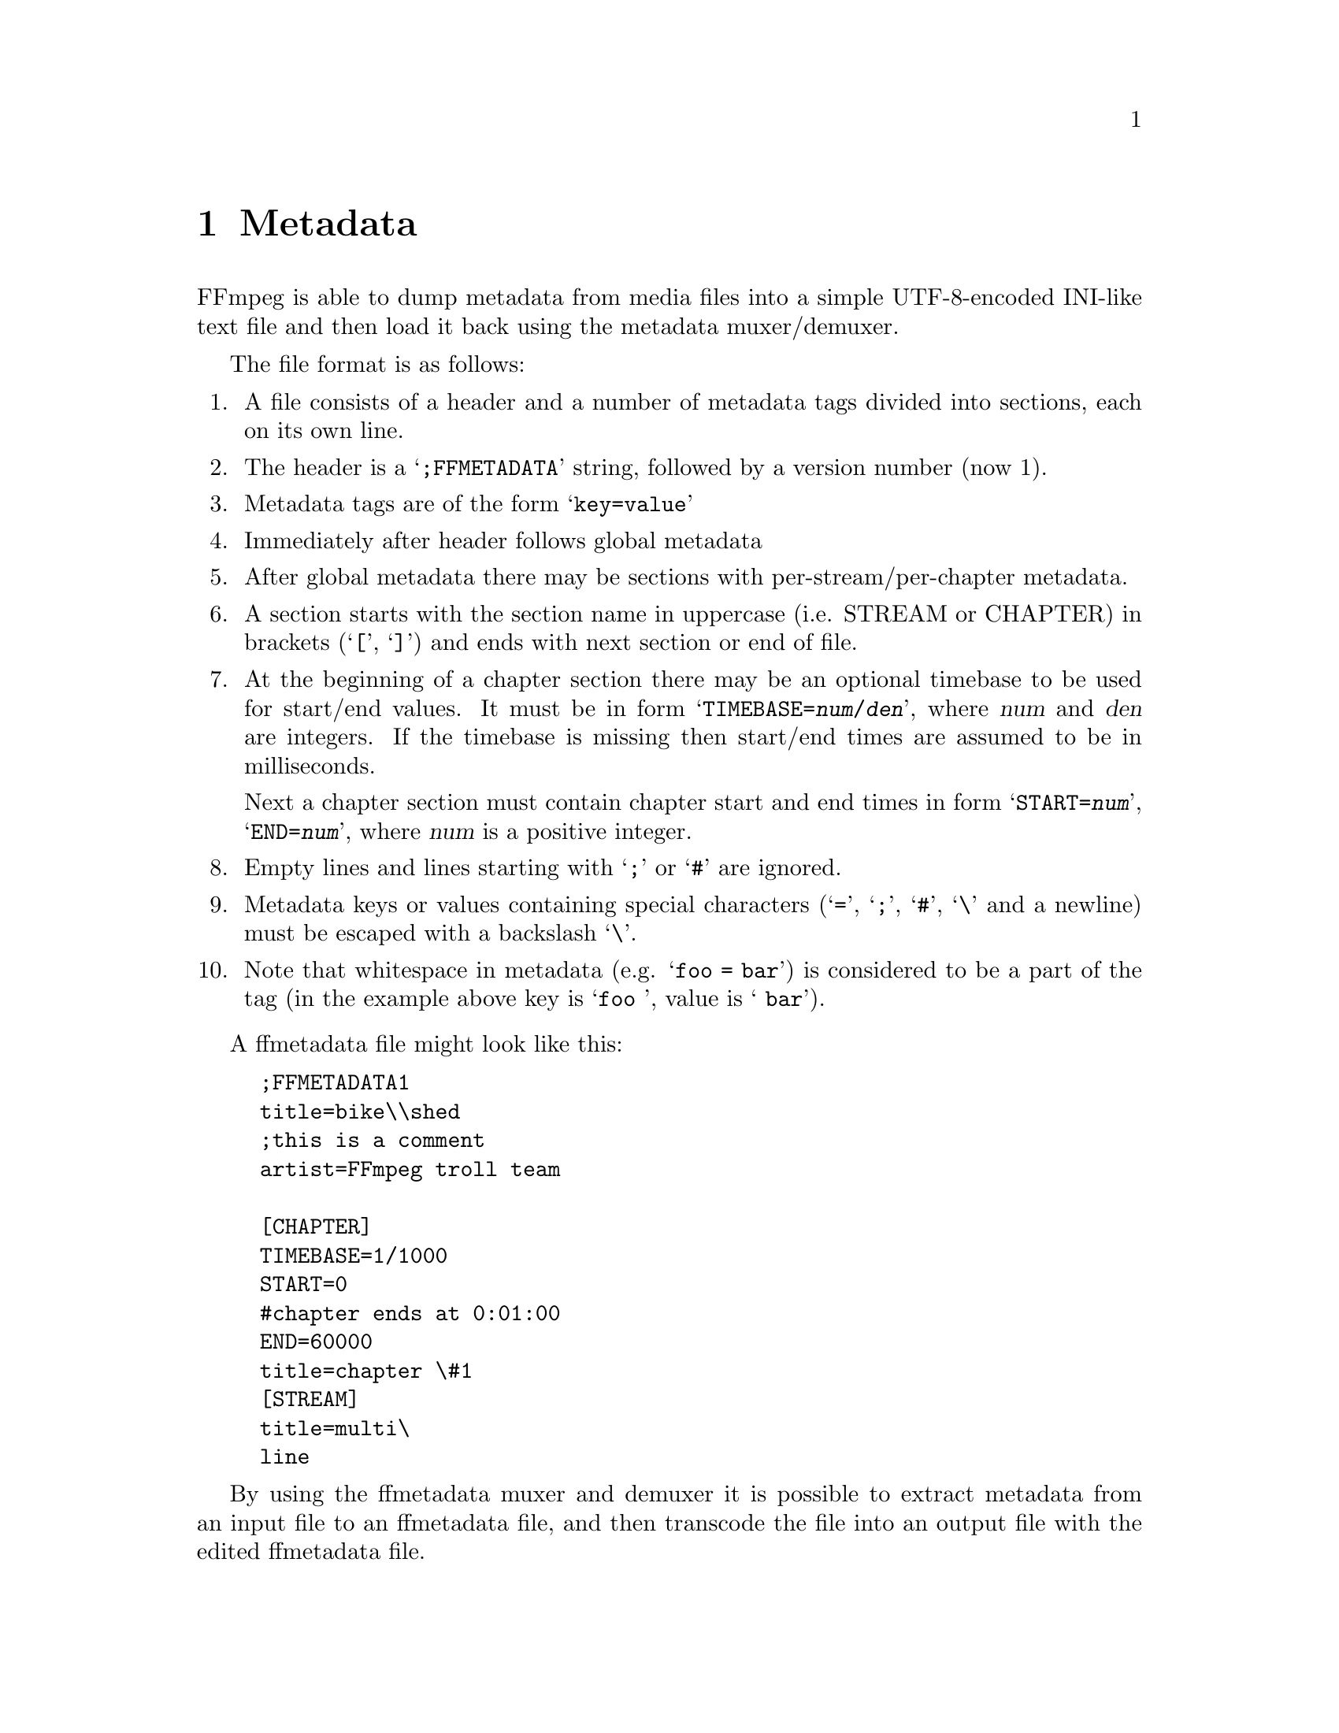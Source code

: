 @chapter Metadata
@c man begin METADATA

FFmpeg is able to dump metadata from media files into a simple UTF-8-encoded
INI-like text file and then load it back using the metadata muxer/demuxer.

The file format is as follows:
@enumerate

@item
A file consists of a header and a number of metadata tags divided into sections,
each on its own line.

@item
The header is a @samp{;FFMETADATA} string, followed by a version number (now 1).

@item
Metadata tags are of the form @samp{key=value}

@item
Immediately after header follows global metadata

@item
After global metadata there may be sections with per-stream/per-chapter
metadata.

@item
A section starts with the section name in uppercase (i.e. STREAM or CHAPTER) in
brackets (@samp{[}, @samp{]}) and ends with next section or end of file.

@item
At the beginning of a chapter section there may be an optional timebase to be
used for start/end values. It must be in form
@samp{TIMEBASE=@var{num}/@var{den}}, where @var{num} and @var{den} are
integers. If the timebase is missing then start/end times are assumed to
be in milliseconds.

Next a chapter section must contain chapter start and end times in form
@samp{START=@var{num}}, @samp{END=@var{num}}, where @var{num} is a positive
integer.

@item
Empty lines and lines starting with @samp{;} or @samp{#} are ignored.

@item
Metadata keys or values containing special characters (@samp{=}, @samp{;},
@samp{#}, @samp{\} and a newline) must be escaped with a backslash @samp{\}.

@item
Note that whitespace in metadata (e.g. @samp{foo = bar}) is considered to be
a part of the tag (in the example above key is @samp{foo }, value is
@samp{ bar}).
@end enumerate

A ffmetadata file might look like this:
@example
;FFMETADATA1
title=bike\\shed
;this is a comment
artist=FFmpeg troll team

[CHAPTER]
TIMEBASE=1/1000
START=0
#chapter ends at 0:01:00
END=60000
title=chapter \#1
[STREAM]
title=multi\
line
@end example

By using the ffmetadata muxer and demuxer it is possible to extract
metadata from an input file to an ffmetadata file, and then transcode
the file into an output file with the edited ffmetadata file.

Extracting an ffmetadata file with @file{ffmpeg} goes as follows:
@example
ffmpeg -i INPUT -f ffmetadata FFMETADATAFILE
@end example

Reinserting edited metadata information from the FFMETADATAFILE file can
be done as:
@example
ffmpeg -i INPUT -i FFMETADATAFILE -map_metadata 1 -codec copy OUTPUT
@end example

@c man end METADATA
